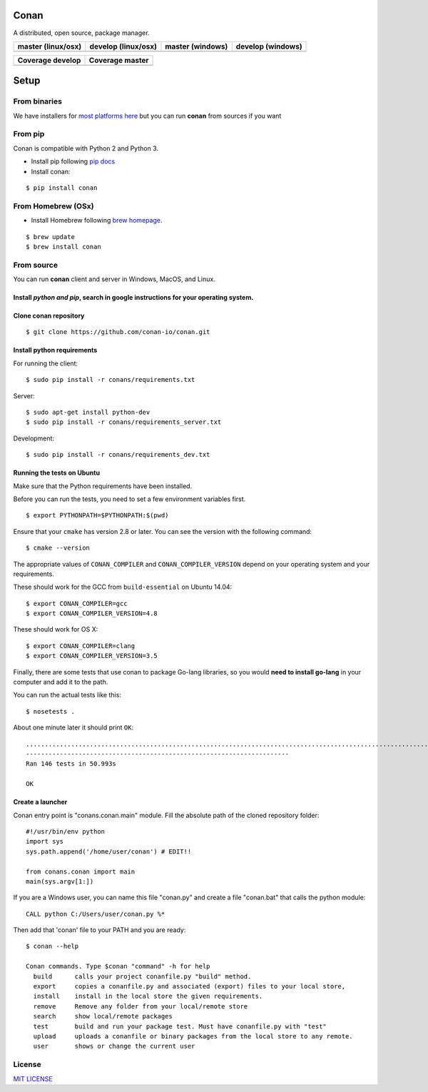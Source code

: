 Conan
=====

A distributed, open source, package manager.

+------------------------+-------------------------+----------------------+-----------------------+
| **master (linux/osx)** | **develop (linux/osx)** | **master (windows)** | **develop** (windows) |
+========================+=========================+======================+=======================+
| |Build Status1|        | |Build Status2|         | |Build status3|      | |Build status4|       |
+------------------------+-------------------------+----------------------+-----------------------+

+------------------------+---------------------------+
| **Coverage develop**   | **Coverage master**       |
+========================+===========================+
| |Develop coverage|     | |Master coverage|         |
+------------------------+---------------------------+

.. image:: https://codecov.io/gh/conan-io/conan/branch/develop/graphs/tree.svg
   :height: 200px
   :width: 200 px
   :alt: Conan develop coverage


Setup
======

From binaries
-------------

We have installers for `most platforms here <http://conan.io>`__ but you
can run **conan** from sources if you want


From pip
--------

Conan is compatible with Python 2 and Python 3.

- Install pip following `pip docs`_

- Install conan:

::

    $ pip install conan


From Homebrew (OSx)
-------------------

- Install Homebrew following `brew homepage`_.

::

    $ brew update
    $ brew install conan



From source
-----------

You can run **conan** client and server in Windows, MacOS, and Linux.

Install *python and pip*, search in google instructions for your operating system.
~~~~~~~~~~~~~~~~~~~~~~~~~~~~~~~~~~~~~~~~~~~~~~~~~~~~~~~~~~~~~~~~~~~~~~~~~~~~~~~~~~

Clone conan repository
~~~~~~~~~~~~~~~~~~~~~~

::

    $ git clone https://github.com/conan-io/conan.git

Install python requirements
~~~~~~~~~~~~~~~~~~~~~~~~~~~

For running the client:

::

    $ sudo pip install -r conans/requirements.txt

Server:

::

    $ sudo apt-get install python-dev
    $ sudo pip install -r conans/requirements_server.txt

Development:

::

    $ sudo pip install -r conans/requirements_dev.txt

Running the tests on Ubuntu
~~~~~~~~~~~~~~~~~~~~~~~~~~~

Make sure that the Python requirements have been installed.

Before you can run the tests, you need to set a few environment
variables first.

::

    $ export PYTHONPATH=$PYTHONPATH:$(pwd)

Ensure that your ``cmake`` has version 2.8 or later. You can see the
version with the following command:

::

    $ cmake --version

The appropriate values of ``CONAN_COMPILER`` and
``CONAN_COMPILER_VERSION`` depend on your operating system and your
requirements.

These should work for the GCC from ``build-essential`` on Ubuntu 14.04:

::

    $ export CONAN_COMPILER=gcc
    $ export CONAN_COMPILER_VERSION=4.8

These should work for OS X:

::

    $ export CONAN_COMPILER=clang
    $ export CONAN_COMPILER_VERSION=3.5

Finally, there are some tests that use conan to package Go-lang
libraries, so you would **need to install go-lang** in your computer and
add it to the path.

You can run the actual tests like this:

::

    $ nosetests .

About one minute later it should print ``OK``:

::

    ..................................................................................................................................................
    ----------------------------------------------------------------------
    Ran 146 tests in 50.993s

    OK

Create a launcher
~~~~~~~~~~~~~~~~~

Conan entry point is "conans.conan.main" module. Fill the absolute path
of the cloned repository folder:

::

    #!/usr/bin/env python
    import sys
    sys.path.append('/home/user/conan') # EDIT!!

    from conans.conan import main
    main(sys.argv[1:])

If you are a Windows user, you can name this file "conan.py" and create
a file "conan.bat" that calls the python module:

::

    CALL python C:/Users/user/conan.py %*

Then add that 'conan' file to your PATH and you are ready:

::

    $ conan --help

    Conan commands. Type $conan "command" -h for help
      build      calls your project conanfile.py "build" method.
      export     copies a conanfile.py and associated (export) files to your local store,
      install    install in the local store the given requirements.
      remove     Remove any folder from your local/remote store
      search     show local/remote packages
      test       build and run your package test. Must have conanfile.py with "test"
      upload     uploads a conanfile or binary packages from the local store to any remote.
      user       shows or change the current user 

License
-------

`MIT LICENSE <./LICENSE.md>`__

.. |Build Status1| image:: https://travis-ci.org/conan-io/conan.svg?branch=master
   :target: https://travis-ci.org/conan-io/conan
.. |Build Status2| image:: https://travis-ci.org/conan-io/conan.svg?branch=develop
   :target: https://travis-ci.org/conan-io/conan
.. |Build status3| image:: https://ci.appveyor.com/api/projects/status/dae0ple27akmpgj4/branch/master?svg=true
   :target: https://ci.appveyor.com/project/ConanCIintegration/conan/branch/master
.. |Build status4| image:: https://ci.appveyor.com/api/projects/status/dae0ple27akmpgj4/branch/develop?svg=true
   :target: https://ci.appveyor.com/project/ConanCIintegration/conan/branch/develop
.. _`pip docs`: https://pip.pypa.io/en/stable/installing/
.. _`brew homepage`: http://brew.sh/
.. |Develop coverage| image:: https://codecov.io/gh/conan-io/conan/branch/develop/graph/badge.svg
   :target: https://codecov.io/gh/conan-io/conan/branch/develop
.. |Master coverage| image:: https://codecov.io/gh/conan-io/conan/branch/master/graph/badge.svg
   :target: https://codecov.io/gh/conan-io/conan/branch/master

